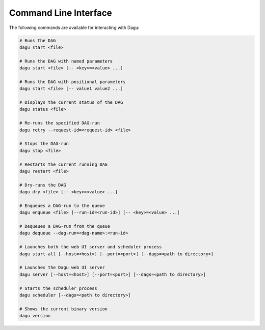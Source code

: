 .. _cli:

Command Line Interface
======================

The following commands are available for interacting with Dagu:

.. code-block:: sh

  # Runs the DAG
  dagu start <file>
  
  # Runs the DAG with named parameters
  dagu start <file> [-- <key>=<value> ...]
  
  # Runs the DAG with positional parameters
  dagu start <file> [-- value1 value2 ...]
  
  # Displays the current status of the DAG
  dagu status <file>
  
  # Re-runs the specified DAG-run
  dagu retry --request-id=<request-id> <file>
  
  # Stops the DAG-run
  dagu stop <file>
  
  # Restarts the current running DAG
  dagu restart <file>
  
  # Dry-runs the DAG
  dagu dry <file> [-- <key>=<value> ...]
  
  # Enqueues a DAG-run to the queue
  dagu enqueue <file> [--run-id=<run-id>] [-- <key>=<value> ...]
  
  # Dequeues a DAG-run from the queue
  dagu dequeue --dag-run=<dag-name>:<run-id>
  
  # Launches both the web UI server and scheduler process
  dagu start-all [--host=<host>] [--port=<port>] [--dags=<path to directory>]
  
  # Launches the Dagu web UI server
  dagu server [--host=<host>] [--port=<port>] [--dags=<path to directory>]
  
  # Starts the scheduler process
  dagu scheduler [--dags=<path to directory>]
  
  # Shows the current binary version
  dagu version
